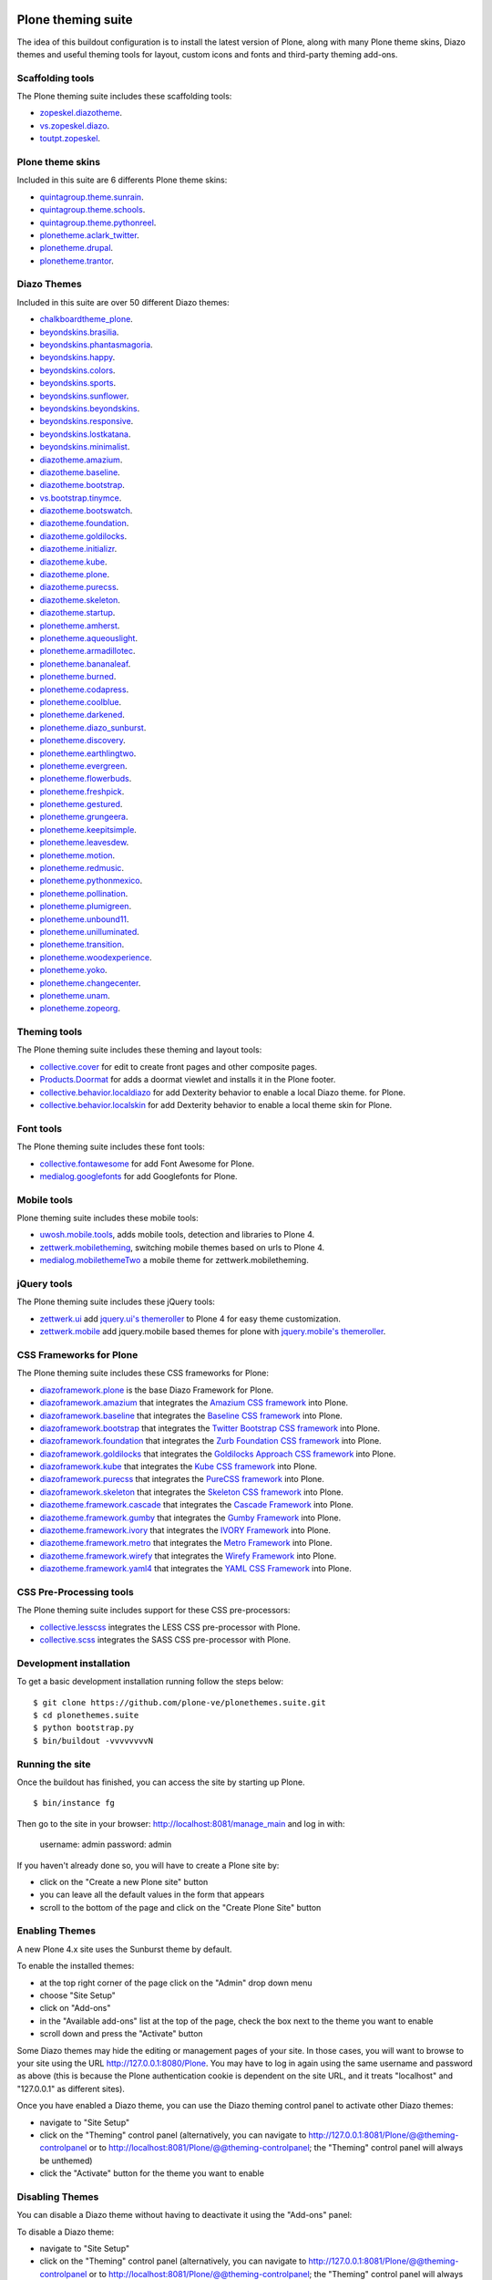 Plone theming suite
====================

The idea of this buildout configuration is to install the 
latest version of Plone, along with many Plone theme skins, Diazo 
themes and useful theming tools for layout, custom 
icons and fonts and third-party theming  add-ons.

Scaffolding tools
-----------------

The Plone theming suite includes these scaffolding tools:

- `zopeskel.diazotheme <https://pypi.python.org/pypi/zopeskel.diazotheme/>`_.

- `vs.zopeskel.diazo <https://pypi.python.org/pypi/vs.zopeskel.diazo/>`_.

- `toutpt.zopeskel <https://pypi.python.org/pypi/toutpt.zopeskel/>`_.

Plone theme skins
-----------------

Included in this suite are 6 differents Plone theme skins:

- `quintagroup.theme.sunrain <https://github.com/quintagroup/quintagroup.theme.sunrain>`_.

- `quintagroup.theme.schools <https://github.com/quintagroup/quintagroup.theme.schools>`_.

- `quintagroup.theme.pythonreel <https://github.com/quintagroup/quintagroup.theme.pythonreel>`_.

- `plonetheme.aclark_twitter <https://github.com/collective/plonetheme.aclark_twitter>`_.

- `plonetheme.drupal <https://github.com/sylvainb/plonetheme.drupal>`_.

- `plonetheme.trantor <https://github.com/tristanlt/plonetheme.trantor>`_.

Diazo Themes
------------

Included in this suite are over 50 different Diazo themes:

- `chalkboardtheme_plone <https://github.com/tkimnguyen/chalkboardtheme_plone>`_.

- `beyondskins.brasilia <https://github.com/simplesconsultoria/beyondskins.brasilia>`_.

- `beyondskins.phantasmagoria <https://github.com/simplesconsultoria/beyondskins.phantasmagoria>`_.

- `beyondskins.happy <https://github.com/simplesconsultoria/beyondskins.happy>`_.

- `beyondskins.colors <https://github.com/simplesconsultoria/beyondskins.colors>`_.

- `beyondskins.sports <https://github.com/simplesconsultoria/beyondskins.sports>`_.

- `beyondskins.sunflower <https://github.com/simplesconsultoria/beyondskins.sunflower>`_.

- `beyondskins.beyondskins <https://github.com/simplesconsultoria/beyondskins.beyondskins>`_.

- `beyondskins.responsive <https://github.com/simplesconsultoria/beyondskins.responsive>`_.

- `beyondskins.lostkatana <https://github.com/simplesconsultoria/beyondskins.lostkatana>`_.

- `beyondskins.minimalist <https://github.com/simplesconsultoria/beyondskins.minimalist>`_.

- `diazotheme.amazium <https://github.com/TH-code/diazotheme.amazium>`_.

- `diazotheme.baseline <https://github.com/TH-code/diazotheme.baseline>`_.

- `diazotheme.bootstrap <https://github.com/TH-code/diazotheme.bootstrap>`_.

- `vs.bootstrap.tinymce <https://pypi.python.org/pypi/vs.bootstrap.tinymce>`_.

- `diazotheme.bootswatch <https://github.com/TH-code/diazotheme.bootswatch>`_.

- `diazotheme.foundation <https://github.com/TH-code/diazotheme.foundation>`_.

- `diazotheme.goldilocks <https://github.com/TH-code/diazotheme.goldilocks>`_.

- `diazotheme.initializr <https://github.com/TH-code/diazotheme.initializr>`_.

- `diazotheme.kube <https://github.com/TH-code/diazotheme.kube>`_.

- `diazotheme.plone <https://github.com/TH-code/diazotheme.plone>`_.

- `diazotheme.purecss <https://github.com/TH-code/diazotheme.purecss>`_.

- `diazotheme.skeleton <https://github.com/TH-code/diazotheme.skeleton>`_.

- `diazotheme.startup <https://github.com/TH-code/diazotheme.startup>`_.

- `plonetheme.amherst <https://github.com/collective/plonetheme.amherst>`_.

- `plonetheme.aqueouslight <https://github.com/collective/plonetheme.aqueouslight>`_.

- `plonetheme.armadillotec <https://github.com/macagua/plonetheme.armadillotec>`_.

- `plonetheme.bananaleaf <https://github.com/collective/plonetheme.bananaleaf>`_.

- `plonetheme.burned <https://github.com/collective/plonetheme.burned>`_.

- `plonetheme.codapress <https://github.com/collective/plonetheme.codapress>`_.

- `plonetheme.coolblue <https://github.com/collective/plonetheme.coolblue>`_.

- `plonetheme.darkened <https://github.com/collective/plonetheme.darkened>`_.

- `plonetheme.diazo_sunburst <https://github.com/aclark4life/plonetheme.diazo_sunburst>`_.

- `plonetheme.discovery <https://github.com/giacomos/plonetheme.discovery>`_.

- `plonetheme.earthlingtwo <http://svn.plone.org/svn/collective/plonetheme.earthlingtwo/trunk/>`_.

- `plonetheme.evergreen <https://github.com/giacomos/plonetheme.evergreen>`_.

- `plonetheme.flowerbuds <https://github.com/toutpt/plonetheme.flowerbuds>`_.

- `plonetheme.freshpick <https://github.com/collective/plonetheme.freshpick>`_.

- `plonetheme.gestured <https://github.com/dante1987/plonetheme.gestured>`_.

- `plonetheme.grungeera <https://github.com/collective/plonetheme.grungeera>`_.

- `plonetheme.keepitsimple <https://github.com/collective/plonetheme.keepitsimple>`_.

- `plonetheme.leavesdew <https://github.com/giacomos/plonetheme.leavesdew>`_.

- `plonetheme.motion <https://github.com/davilima6/plonetheme.motion>`_.

- `plonetheme.redmusic <https://github.com/giacomos/plonetheme.redmusic>`_.

- `plonetheme.pythonmexico <https://github.com/PythonMexico/plonetheme.pythonmexico>`_.

- `plonetheme.pollination <http://svn.plone.org/svn/collective/plonetheme.pollination/trunk/>`_.

- `plonetheme.plumigreen <https://github.com/garbas/plonetheme.plumigreen>`_.

- `plonetheme.unbound11 <https://github.com/a-pasquale/plonetheme.unbound11>`_.

- `plonetheme.unilluminated <https://github.com/collective/plonetheme.unilluminated>`_.

- `plonetheme.transition <https://github.com/gyst/plonetheme.transition>`_.

- `plonetheme.woodexperience <https://github.com/redomino/plonetheme.woodexperience>`_.

- `plonetheme.yoko <https://github.com/tisto/plonetheme.yoko>`_.

- `plonetheme.changecenter <https://github.com/collective/plonetheme.changecenter>`_.

- `plonetheme.unam <https://github.com/imatem/plonetheme.unam>`_.

- `plonetheme.zopeorg <https://github.com/d2m/plonetheme.zopeorg>`_.

Theming tools
-------------

The Plone theming suite includes these theming and layout tools:

- `collective.cover <https://pypi.python.org/pypi/collective.cover>`_ 
  for edit to create front pages and other composite pages.

- `Products.Doormat <https://pypi.python.org/pypi/Products.Doormat>`_ 
  for adds a doormat viewlet and installs it in the Plone footer.

- `collective.behavior.localdiazo <https://pypi.python.org/pypi/collective.behavior.localdiazo>`_ 
  for add Dexterity behavior to enable a local Diazo theme. for Plone.

- `collective.behavior.localskin <https://pypi.python.org/pypi/collective.behavior.localskin>`_ 
  for add Dexterity behavior to enable a local theme skin for Plone.

Font tools
----------

The Plone theming suite includes these font tools:

- `collective.fontawesome <https://pypi.python.org/pypi/collective.fontawesome>`_ 
  for add Font Awesome for Plone.

- `medialog.googlefonts <https://pypi.python.org/pypi/medialog.googlefonts>`_ 
  for add Googlefonts for Plone.

Mobile tools
------------

Plone theming suite includes these mobile tools:

- `uwosh.mobile.tools <http://www.uwosh.edu/ploneprojects/software/uwosh.mobile.tools/>`_, 
  adds mobile tools, detection and libraries to Plone 4.

- `zettwerk.mobiletheming <https://github.com/collective/zettwerk.mobiletheming>`_, 
  switching mobile themes based on urls to Plone 4.

- `medialog.mobilethemeTwo <https://github.com/espenmn/medialog.mobilethemeTwo>`_ 
  a mobile theme for zettwerk.mobiletheming.

jQuery tools
------------

The Plone theming suite includes these jQuery tools:

- `zettwerk.ui <https://pypi.python.org/pypi/zettwerk.ui>`_ add 
  `jquery.ui's themeroller <http://jqueryui.com/themeroller/>`_ to Plone 4 
  for easy theme customization.

- `zettwerk.mobile <https://pypi.python.org/pypi/zettwerk.mobile>`_ add 
  jquery.mobile based themes for plone with 
  `jquery.mobile's themeroller <http://themeroller.jquerymobile.com/>`_.

CSS Frameworks for Plone
------------------------

The Plone theming suite includes these CSS frameworks for Plone:

- `diazoframework.plone <https://github.com/TH-code/diazoframework.plone>`_ 
  is the base Diazo Framework for Plone.

- `diazoframework.amazium <https://github.com/TH-code/diazoframework.amazium>`_ 
  that integrates the `Amazium CSS framework <http://www.amazium.co.uk/>`_ into Plone.

- `diazoframework.baseline <https://github.com/TH-code/diazoframework.baseline>`_ 
  that integrates the `Baseline CSS framework <http://baselinecss.com/>`_ into Plone.

- `diazoframework.bootstrap <https://github.com/TH-code/diazoframework.bootstrap>`_ 
  that integrates the `Twitter Bootstrap CSS framework <http://twitter.github.io/bootstrap/>`_ 
  into Plone.

- `diazoframework.foundation <https://github.com/TH-code/diazoframework.foundation>`_ 
  that integrates the `Zurb Foundation CSS framework <http://foundation.zurb.com/>`_ 
  into Plone.

- `diazoframework.goldilocks <https://github.com/TH-code/diazoframework.goldilocks>`_ 
  that integrates the `Goldilocks Approach CSS framework <http://goldilocksapproach.com/>`_ 
  into Plone.

- `diazoframework.kube <https://github.com/TH-code/diazoframework.kube>`_ 
  that integrates the `Kube CSS framework <http://imperavi.com/kube/>`_ into Plone.

- `diazoframework.purecss <https://github.com/TH-code/diazoframework.purecss>`_ that 
  integrates the `PureCSS framework <http://purecss.io/>`_ into Plone.

- `diazoframework.skeleton <https://github.com/TH-code/diazoframework.skeleton>`_ that 
  integrates the `Skeleton CSS framework <http://www.skeleton.co.uk/>`_ into Plone.

- `diazotheme.framework.cascade <https://github.com/TH-code/diazotheme.framework.cascade>`_ 
  that integrates the `Cascade Framework <http://www.cascade-framework.com/>`_ into Plone.

- `diazotheme.framework.gumby <https://github.com/TH-code/diazotheme.framework.gumby>`_ 
  that integrates the `Gumby Framework <http://gumbyframework.com/>`_ into Plone.

- `diazotheme.framework.ivory <https://github.com/TH-code/diazotheme.framework.ivory>`_ 
  that integrates the `IVORY Framework <http://weice.in/ivory/>`_ into Plone.

- `diazotheme.framework.metro <https://github.com/TH-code/diazotheme.framework.metro>`_ 
  that integrates the `Metro Framework <http://metroui.org.ua/>`_ into Plone.

- `diazotheme.framework.wirefy <https://github.com/TH-code/diazotheme.framework.wirefy>`_ 
  that integrates the `Wirefy Framework <http://getwirefy.com/>`_ into Plone.

- `diazotheme.framework.yaml4 <https://github.com/TH-code/diazotheme.framework.yaml4>`_ 
  that integrates the `YAML CSS Framework <http://www.yaml.de/>`_ into Plone.

CSS Pre-Processing tools
------------------------

The Plone theming suite includes support for these CSS pre-processors:

- `collective.lesscss <http://plone.org/products/collective.lesscss>`_ 
  integrates the LESS CSS pre-processor with Plone.

- `collective.scss <https://github.com/collective/collective.scss>`_ 
  integrates the SASS CSS pre-processor with Plone.

Development installation
------------------------

To get a basic development installation running follow the steps below: ::

    $ git clone https://github.com/plone-ve/plonethemes.suite.git
    $ cd plonethemes.suite
    $ python bootstrap.py
    $ bin/buildout -vvvvvvvvN

Running the site
----------------
Once the buildout has finished, you can access the site by starting up Plone. ::

    $ bin/instance fg

Then go to the site in your browser: http://localhost:8081/manage_main and log in with:

    username: admin
    password: admin

If you haven't already done so, you will have to create a Plone site by:

- click on the "Create a new Plone site" button
- you can leave all the default values in the form that appears
- scroll to the bottom of the page and click on the "Create Plone Site" button

Enabling Themes
---------------

A new Plone 4.x site uses the Sunburst theme by default.

To enable the installed themes:

- at the top right corner of the page click on the "Admin" drop down menu 
- choose "Site Setup"
- click on "Add-ons"
- in the "Available add-ons" list at the top of the page, check the box next to the theme you want to enable
- scroll down and press the "Activate" button

Some Diazo themes may hide the editing or management pages of your site. In those cases, you will want to browse to your site using the URL http://127.0.0.1:8080/Plone. You may have to log in again using the same username and password as above (this is because the Plone authentication cookie is dependent on the site URL, and it treats "localhost" and "127.0.0.1" as different sites).

Once you have enabled a Diazo theme, you can use the Diazo theming control panel to activate other Diazo themes:

- navigate to "Site Setup"
- click on the "Theming" control panel (alternatively, you can navigate to http://127.0.0.1:8081/Plone/@@theming-controlpanel or to http://localhost:8081/Plone/@@theming-controlpanel; the "Theming" control panel will always be unthemed)
- click the "Activate" button for the theme you want to enable

Disabling Themes
----------------

You can disable a Diazo theme without having to deactivate it using the "Add-ons" panel:

To disable a Diazo theme:

- navigate to "Site Setup"
- click on the "Theming" control panel (alternatively, you can navigate to http://127.0.0.1:8081/Plone/@@theming-controlpanel or to http://localhost:8081/Plone/@@theming-controlpanel; the "Theming" control panel will always be unthemed)
- locate the Diazo theme which has a "Deactivate" button (you can use your browser's Find function, e.g. Control-F or Command-F, to search for "Deactivate")
- click on the "Deactivate" button

"Classic", or non-Diazo, Plone themes must be disabled using the "Add-ons" control panel:

- navigate to "Site Setup"
- click on the "Add-ons" control panel (alternatively, you can navigate to http://127.0.0.1:8081/Plone/prefs_install_products_form or http://localhost:8081/Plone/prefs_install_products_form)
- in the "Activated add-ons" list at the bottom of the page, check the box next to the theme you want to disable
- scroll down and press the "Deactivate" button

Others resources for Plone themes
---------------------------------

- `PloneThemes.org <http://plonethemes.org/>`_.

- `Beyondskins themes for Plone <http://www.beyondskins.com/>`_.

- `Beautiful Design and Powerful Plone Features <http://themes.quintagroup.com/>`_.


Support
========

If you run into any issues trying to get this to work, please, add an
issue to the `tracker here`_ on this github project.

Collaborations
==============

Really thanks to :

Original Author
----------------

* Leonardo J .Caballero G. aka macagua

Impressive collaborations
-------------------------

* Full name aka username

For an updated list of all contributors visit the following URL: 
https://github.com/plone-ve/plonethemes.suite/contributors

Reference
=========

- `Diazo themes revisited <http://blog.aclark.net/2012/09/24/diazo-themes-revisited/>`_.

- `"New" Plone theming has arrived <http://blog.aclark.net/2011/05/27/quotnewquot-plone-theming-has-arrived/>`_.

- `A report on plonetheme.* <http://blog.aclark.net/2010/11/04/a-report-on-plonetheme/>`_.

.. _tracker here: https://github.com/plone-ve/plonethemes.suite/issues
